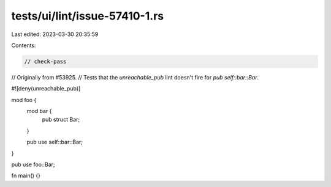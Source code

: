 tests/ui/lint/issue-57410-1.rs
==============================

Last edited: 2023-03-30 20:35:59

Contents:

.. code-block:: rs

    // check-pass

// Originally from #53925.
// Tests that the `unreachable_pub` lint doesn't fire for `pub self::bar::Bar`.

#![deny(unreachable_pub)]

mod foo {
    mod bar {
        pub struct Bar;
    }

    pub use self::bar::Bar;
}

pub use foo::Bar;

fn main() {}


